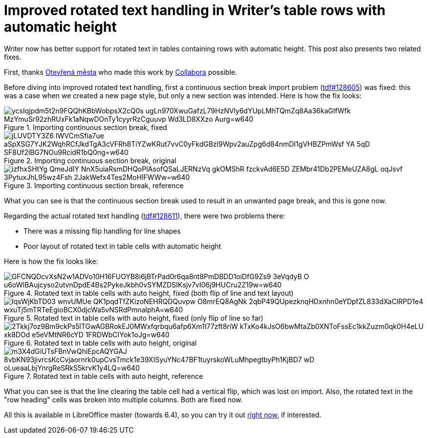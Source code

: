 = Improved rotated text handling in Writer's table rows with automatic height

:slug: sw-autorowheight-rotatedtext
:category: libreoffice
:tags: en
:date: 2020-01-24T09:37:19+01:00

Writer now has better support for rotated text in tables containing rows with automatic height. This
post also presents two related fixes.

First, thanks https://www.otevrenamesta.cz/[Otevřená města] who made this work by
https://www.collaboraoffice.com/[Collabora] possible.

Before diving into improved rotated text handling, first a continuous section break import problem
(https://bugs.documentfoundation.org/show_bug.cgi?id=128605[tdf#128605]) was fixed: this was a case
when we created a new page style, but only a new section was intended. Here is how the fix looks:

.Importing continuous section break, fixed
image::https://lh3.googleusercontent.com/ycsIqjpdm5t2n9FQQhKBbWobpsX2cQ0s-ugLn970XwuGafzL79HzNVly6dYUpLMhTQmZq8Aa36kaGIfWfk-MzYmuSr92zhRUxFk1aNqwDOnTy1cyyrRzCguuvp-Wd3LD8XXzo_Aurg=w640[align="center"]

.Importing continuous section break, original
image::https://lh3.googleusercontent.com/jLUVDTY3Z6-IWVCmSfia7ue_aSpXSG7YJK2WqhRCfJkdTgA3cVFRh8TiYZwKRut7vvC0yFkdGBzl9Wpv2auZpg6d84nmDI1gVHBZPmWsf_YA-5qD-SF8Uf2lBG7NOu9RcidR1bQ0ng=w640[align="center"]

.Importing continuous section break, reference
image::https://lh3.googleusercontent.com/izfhxSHtYg_QmeJdIY_NnX5uiaRsmDHQoPlAsofQSaLJERNzVq_gkOMShR-fzckvAd6E5D-ZEMbr41Db2PEMeUZA8gL-oqJsvf_3PytuxJhL95wz4Fsh-2JakWefx4Tes2MoHlFWWw=w640[align="center"]

What you can see is that the continuous section break used to result in an unwanted page break, and
this is gone now.

Regarding the actual rotated text handling
(https://bugs.documentfoundation.org/show_bug.cgi?id=128611[tdf#128611]), there were two problems
there:

- There was a missing flip handling for line shapes

- Poor layout of rotated text in table cells with automatic height

Here is how the fix looks like:

.Rotated text in table cells with auto height, fixed (both flip of line and text layout)
image::https://lh3.googleusercontent.com/GFCNQDcvXsN2w1ADVo10H16FUOYB8i6jBTrPad0r6qa8nt8PmDBDD1oiDfG9Zs9_3eVqdyB-O-u6oWIBAujcyso2utvnDpdE4Bs2PykeJkbh0vSYMZDSIKsjv7vI06j9HUCru2Z19w=w640[align="center"]

.Rotated text in table cells with auto height, fixed (only flip of line so far)
image::https://lh3.googleusercontent.com/IqsWjKbTD03_wnvUMUe_QK1pqdTfZKizoNEHRQDQuvpw_O8mrEQ8AgNk_2qbP49QUpezknqHDxnhn0eYDpfZL833dXaClRPD1e4_wxuTj5mTRTeEgioBCX0djcWa5vNSRdPmnalphA=w640[align="center"]

.Rotated text in table cells with auto height, original
image::https://lh3.googleusercontent.com/2Tkkj7oz9Bm9ckPs5lTGwAGBRokEJ0MWxfqrbqu6afp6Xm1I77zft8riW-kTxKo4kJsO6bwMtaZb0XNToFssEc1kkZuzm0qk0H4eLU-xk8DOd-e5eVMtNR6cYD_1FRDWbCIYok1oJg=w640[align="center"]

.Rotated text in table cells with auto height, reference
image::https://lh3.googleusercontent.com/m3X4dGiUTsFBnVwQhiEpcAQYGAJ_8vbKN93jivrcsKcCvjaornrk0upCvsTmck1e39XISyuYNc47BF1tuyrskoWLuMhpegtbyPh1KjBD7_wD-oLueaaLbjYnrgReSRkS5krvK1y4LQ=w640[align="center"]

What you can see is that the line clearing the table cell had a vertical flip, which was lost on
import. Also, the rotated text in the "row heading" cells was broken into multiple columns. Both are
fixed now.

All this is available in LibreOffice master (towards 6.4), so you can try it out
http://dev-builds.libreoffice.org/daily/master/[right now], if interested.
